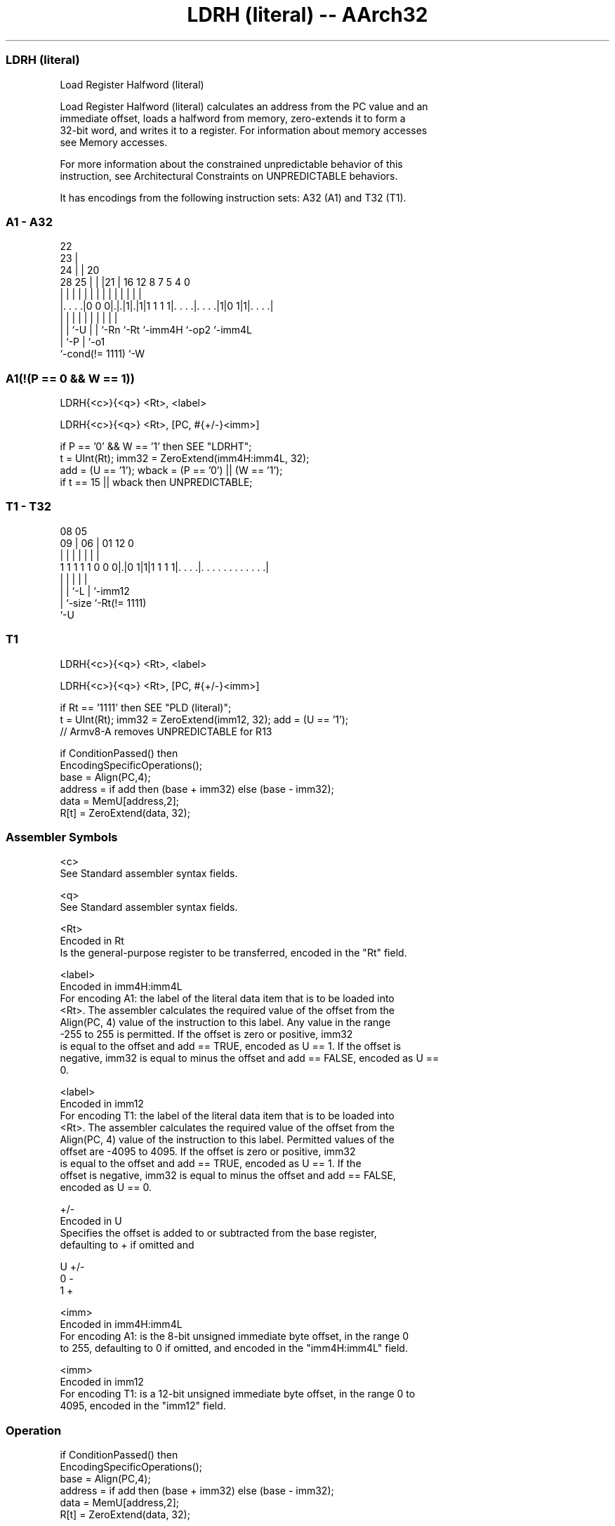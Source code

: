 .nh
.TH "LDRH (literal) -- AArch32" "7" " "  "instruction" "general"
.SS LDRH (literal)
 Load Register Halfword (literal)

 Load Register Halfword (literal) calculates an address from the PC value and an
 immediate offset, loads a halfword from memory, zero-extends it to form a
 32-bit word, and writes it to a register. For information about memory accesses
 see Memory accesses.

 For more information about the constrained unpredictable behavior of this
 instruction, see Architectural Constraints on UNPREDICTABLE behaviors.


It has encodings from the following instruction sets:  A32 (A1) and  T32 (T1).

.SS A1 - A32
 
                     22                                            
                   23 |                                            
                 24 | |  20                                        
         28    25 | | |21 |      16      12       8 7   5 4       0
          |     | | | | | |       |       |       | |   | |       |
  |. . . .|0 0 0|.|.|1|.|1|1 1 1 1|. . . .|. . . .|1|0 1|1|. . . .|
  |             | |   | | |       |       |         |     |
  |             | `-U | | `-Rn    `-Rt    `-imm4H   `-op2 `-imm4L
  |             `-P   | `-o1
  `-cond(!= 1111)     `-W
  
  
 
.SS A1(!(P == 0 && W == 1))
 
 LDRH{<c>}{<q>} <Rt>, <label>
 
 LDRH{<c>}{<q>} <Rt>, [PC, #{+/-}<imm>]
 
 if P == '0' && W == '1' then SEE "LDRHT";
 t = UInt(Rt);  imm32 = ZeroExtend(imm4H:imm4L, 32);
 add = (U == '1');  wback = (P == '0') || (W == '1');
 if t == 15 || wback then UNPREDICTABLE;
.SS T1 - T32
 
                                                                   
                                                                   
                   08    05                                        
                 09 |  06 |      01      12                       0
                  | |   | |       |       |                       |
   1 1 1 1 1 0 0 0|.|0 1|1|1 1 1 1|. . . .|. . . . . . . . . . . .|
                  | |   |         |       |
                  | |   `-L       |       `-imm12
                  | `-size        `-Rt(!= 1111)
                  `-U
  
  
 
.SS T1
 
 LDRH{<c>}{<q>} <Rt>, <label>
 
 LDRH{<c>}{<q>} <Rt>, [PC, #{+/-}<imm>]
 
 if Rt == '1111' then SEE "PLD (literal)";
 t = UInt(Rt);  imm32 = ZeroExtend(imm12, 32);  add = (U == '1');
 // Armv8-A removes UNPREDICTABLE for R13
 
 if ConditionPassed() then
     EncodingSpecificOperations();
     base = Align(PC,4);
     address = if add then (base + imm32) else (base - imm32);
     data = MemU[address,2];
     R[t] = ZeroExtend(data, 32);
 

.SS Assembler Symbols

 <c>
  See Standard assembler syntax fields.

 <q>
  See Standard assembler syntax fields.

 <Rt>
  Encoded in Rt
  Is the general-purpose register to be transferred, encoded in the "Rt" field.

 <label>
  Encoded in imm4H:imm4L
  For encoding A1: the label of the literal data item that is to be loaded into
  <Rt>. The assembler calculates the required value of the offset from the
  Align(PC, 4) value of the instruction to this label. Any value in the range
  -255 to 255 is permitted.           If the offset is zero or positive, imm32
  is equal to the offset and add == TRUE, encoded as U == 1. If the offset is
  negative, imm32 is equal to minus the offset and add == FALSE, encoded as U ==
  0.

 <label>
  Encoded in imm12
  For encoding T1: the label of the literal data item that is to be loaded into
  <Rt>. The assembler calculates the required value of the offset from the
  Align(PC, 4) value of the instruction to this label. Permitted values of the
  offset are -4095 to 4095.           If the offset is zero or positive, imm32
  is equal to the offset and add == TRUE, encoded as U == 1.           If the
  offset is negative, imm32 is equal to minus the offset and add == FALSE,
  encoded as U == 0.

 +/-
  Encoded in U
  Specifies the offset is added to or subtracted from the base register,
  defaulting to + if omitted and

  U +/- 
  0 -   
  1 +   

 <imm>
  Encoded in imm4H:imm4L
  For encoding A1: is the 8-bit unsigned immediate byte offset, in the range 0
  to 255, defaulting to 0 if omitted, and encoded in the "imm4H:imm4L" field.

 <imm>
  Encoded in imm12
  For encoding T1: is a 12-bit unsigned immediate byte offset, in the range 0 to
  4095, encoded in the "imm12" field.



.SS Operation

 if ConditionPassed() then
     EncodingSpecificOperations();
     base = Align(PC,4);
     address = if add then (base + imm32) else (base - imm32);
     data = MemU[address,2];
     R[t] = ZeroExtend(data, 32);


.SS Operational Notes

 
 If CPSR.DIT is 1, the timing of this instruction is insensitive to the value of the data being loaded or stored.
